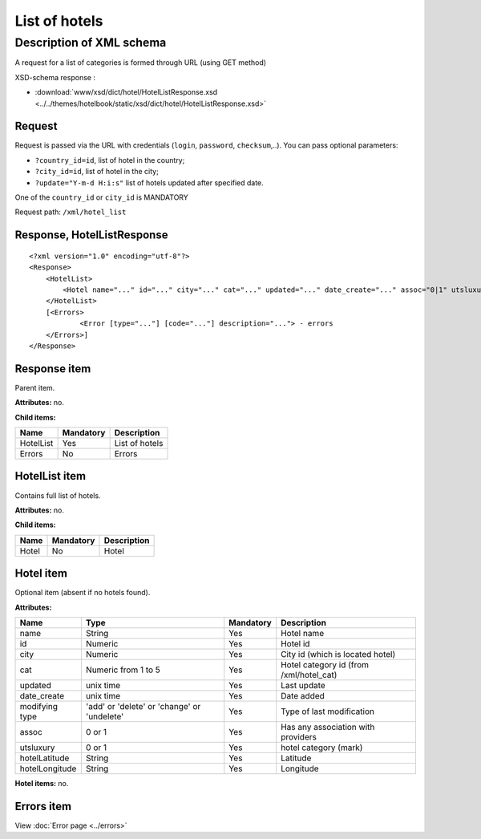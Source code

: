 List of hotels
##############

Description of XML schema
=========================

A request for a list of categories is formed through URL (using GET method)

XSD-schema response :

-  :download:`www/xsd/dict/hotel/HotelListResponse.xsd <../../themes/hotelbook/static/xsd/dict/hotel/HotelListResponse.xsd>`

Request
-------

Request is passed via the URL with credentials (``login``, ``password``, ``checksum``,..). You can pass optional parameters:

-  ``?country_id=id``, list of hotel in the country;
-  ``?city_id=id``, list of hotel in the city;
-  ``?update="Y-m-d H:i:s"`` list of hotels updated after specified date.

One of the ``country_id`` or ``city_id`` is MANDATORY

Request path: ``/xml/hotel_list``

Response, HotelListResponse
---------------------------

::

    <?xml version="1.0" encoding="utf-8"?> 
    <Response>
        <HotelList>
            <Hotel name="..." id="..." city="..." cat="..." updated="..." date_create="..." assoc="0|1" utsluxury="0|1" hotelLatitude="..." hotelLongitude="..."> - full list of hotels
        </HotelList>
        [<Errors>
        	<Error [type="..."] [code="..."] description="..."> - errors
      	</Errors>]
    </Response>

Response item
-------------

Parent item.

**Attributes:** no.

**Child items:**

+-------------+-------------+------------------+
| Name        | Mandatory   | Description      |
+=============+=============+==================+
| HotelList   | Yes         | List of hotels   |
+-------------+-------------+------------------+
| Errors      | No          | Errors           |
+-------------+-------------+------------------+

HotelList item
--------------

Contains full list of hotels.

**Attributes:** no.

**Child items:**

+---------+-------------+---------------+
| Name    | Mandatory   | Description   |
+=========+=============+===============+
| Hotel   | No          | Hotel         |
+---------+-------------+---------------+

Hotel item
----------

Optional item (absent if no hotels found).

**Attributes:**

+----------------+---------------------------------------------+-----------+------------------------------------------+
| Name           | Type                                        | Mandatory | Description                              |
+================+=============================================+===========+==========================================+
| name           | String                                      | Yes       | Hotel name                               |
+----------------+---------------------------------------------+-----------+------------------------------------------+
| id             | Numeric                                     | Yes       | Hotel id                                 |
+----------------+---------------------------------------------+-----------+------------------------------------------+
| city           | Numeric                                     | Yes       | City id (which is located hotel)         |
+----------------+---------------------------------------------+-----------+------------------------------------------+
| cat            | Numeric from 1 to 5                         | Yes       | Hotel category id (from /xml/hotel\_cat) |
+----------------+---------------------------------------------+-----------+------------------------------------------+
| updated        | unix time                                   | Yes       | Last update                              |
+----------------+---------------------------------------------+-----------+------------------------------------------+
| date_create    | unix time                                   | Yes       | Date added                               |
+----------------+---------------------------------------------+-----------+------------------------------------------+
| modifying type | 'add' or 'delete' or 'change' or 'undelete' | Yes       | Type of last modification                |
+----------------+---------------------------------------------+-----------+------------------------------------------+
| assoc          | 0 or 1                                      | Yes       | Has any association with providers       |
+----------------+---------------------------------------------+-----------+------------------------------------------+
| utsluxury      | 0 or 1                                      | Yes       | hotel category (mark)                    |
+----------------+---------------------------------------------+-----------+------------------------------------------+
| hotelLatitude  | String                                      | Yes       | Latitude                                 |
+----------------+---------------------------------------------+-----------+------------------------------------------+
| hotelLongitude | String                                      | Yes       | Longitude                                |
+----------------+---------------------------------------------+-----------+------------------------------------------+

**Hotel items:** no.

Errors item
-------------

View :doc:`Error page <../errors>`